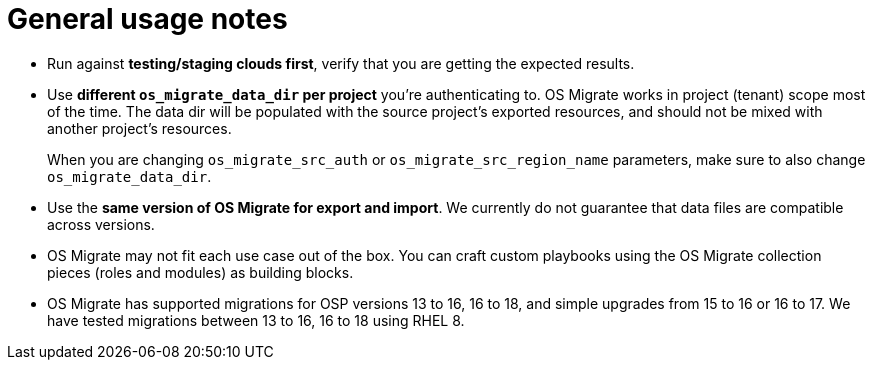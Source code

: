 [id="os-migrate-usage-notes_usage"]

= General usage notes

* Run against **testing/staging clouds first**, verify that you are
  getting the expected results.

* Use **different `os_migrate_data_dir` per project** you're
  authenticating to. OS Migrate works in project (tenant) scope most
  of the time. The data dir will be populated with the source
  project's exported resources, and should not be mixed with another
  project's resources.
+
When you are changing `os_migrate_src_auth` or
`os_migrate_src_region_name` parameters, make sure to also change
`os_migrate_data_dir`.

* Use the **same version of OS Migrate for export and import**. We
  currently do not guarantee that data files are compatible across
  versions.

* OS Migrate may not fit each use case out of the box. You can craft
  custom playbooks using the OS Migrate collection pieces (roles and
  modules) as building blocks.

* OS Migrate has supported migrations for OSP versions 13 to 16,
  16 to 18, and simple upgrades from 15 to 16 or 16 to 17. We have
  tested migrations between 13 to 16, 16 to 18 using RHEL 8.